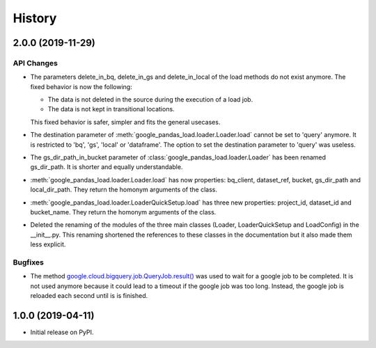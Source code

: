 .. :changelog:

History
=======

2.0.0 (2019-11-29)
------------------

API Changes
^^^^^^^^^^^
* The parameters delete_in_bq, delete_in_gs and delete_in_local of the load
  methods do not exist anymore. The fixed behavior is now the following:

  - The data is not deleted in the source during the execution of a load job.
  - The data is not kept in transitional locations.

  This fixed behavior is safer, simpler and fits the general usecases.

* The destination parameter of  :meth:`google_pandas_load.loader.Loader.load`
  cannot be set to 'query' anymore. It is restricted to 'bq', 'gs', 'local'
  or 'dataframe'. The option to set the destination parameter to 'query'
  was useless.

* The gs_dir_path_in_bucket parameter of :class:`google_pandas_load.loader.Loader`
  has been renamed gs_dir_path. It is shorter and equally understandable.

* :meth:`google_pandas_load.loader.Loader.load` has now properties: bq_client,
  dataset_ref, bucket, gs_dir_path and local_dir_path. They return the
  homonym arguments of the class.

* :meth:`google_pandas_load.loader.LoaderQuickSetup.load` has three new
  properties: project_id, dataset_id and bucket_name. They return the
  homonym arguments of the class.

* Deleted the renaming of the modules of the three main classes (Loader,
  LoaderQuickSetup and LoadConfig) in the __init__.py. This renaming
  shortened the references to these classes in the documentation but
  it also made them less explicit.

Bugfixes
^^^^^^^^
* The method `google.cloud.bigquery.job.QueryJob.result()`_ was used to wait
  for a google job to be completed. It is not used anymore because it could lead
  to a timeout if the google job was too long. Instead, the google job is
  reloaded each second until is is finished.


1.0.0 (2019-04-11)
------------------
* Initial release on PyPI.


.. _google.cloud.bigquery.job.QueryJob.result(): https://googleapis.dev/python/bigquery/latest/generated/google.cloud.bigquery.job.QueryJob.html#google.cloud.bigquery.job.QueryJob.result